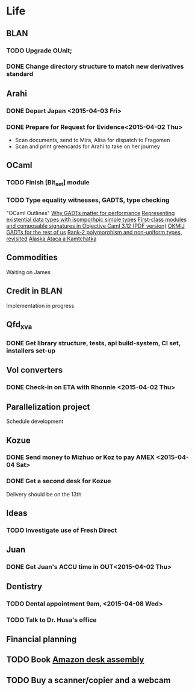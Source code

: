 * Life
** BLAN
*** TODO Upgrade OUnit;
*** DONE Change directory structure to match new derivatives standard
** Arahi
*** DONE Depart Japan <2015-04-03 Fri>
*** DONE Prepare for Request for Evidence<2015-04-02 Thu>
- Scan documents, send to Mira, Alisa for dispatch to Fragomen
- Scan and print greencards for Arahi to take on her journey
** OCaml
*** TODO Finish [Bit_set] module
*** TODO Type equality witnesses, GADTS, type checking
"OCaml Outlines"
[[https://blogs.janestreet.com/why-gadts-matter-for-performance/][Why GADTs matter for performance]]
[[http://okmij.org/ftp/Computation/Existentials.html][Representing existential data types with isomporhpic simple types]]
[[http://www.math.nagoya-u.ac.jp/~garrigue/papers/ml2010.pdf][First-class modules and composable signatures in Objective Caml 3.12 (PDF version)]]
[[http://okmij.org/ftp/][OKMIJ]]
[[http://alaska-kamtchatka.blogspot.com/2010/03/gadts-for-rest-of-us.html][GADTs for the rest of us]]
[[http://alaska-kamtchatka.blogspot.com/2009/05/rank-2-polymorphism-and-non-uniform.html][Rank-2 polymorphism and non-uniform types, revisited]]
[[http://alaska-kamtchatka.blogspot.com/][Alaska Ataca a Kamtchatka]]
** Commodities
Waiting on James
** Credit in BLAN
Implementation in progress
** Qfd_xva
*** DONE Get library structure, tests, api build-system, CI set, installers set-up
** Vol converters
*** DONE Check-in on ETA with Rhonnie <2015-04-02 Thu>
** Parallelization project
Schedule development
** Kozue
*** DONE Send money to Mizhuo or Koz to pay AMEX <2015-04-04 Sat>
*** DONE Get a second desk for Kozue
Delivery should be on the 13th
** Ideas
*** TODO Investigate use of Fresh Direct
** Juan
*** DONE Get Juan's ACCU time in OUT<2015-04-02 Thu>
** Dentistry
*** TODO Dental appointment 9am, <2015-04-08 Wed>
*** TODO Talk to Dr. Husa's office
** Financial planning
** TODO Book [[http://www.amazon.com/dp/B00STRXHPQ/ref=vas_adwords_B00STRXHPQ_PS_03][Amazon desk assembly]]
   DEADLINE: <2015-04-14 Tue>
** TODO Buy a scanner/copier and a webcam
